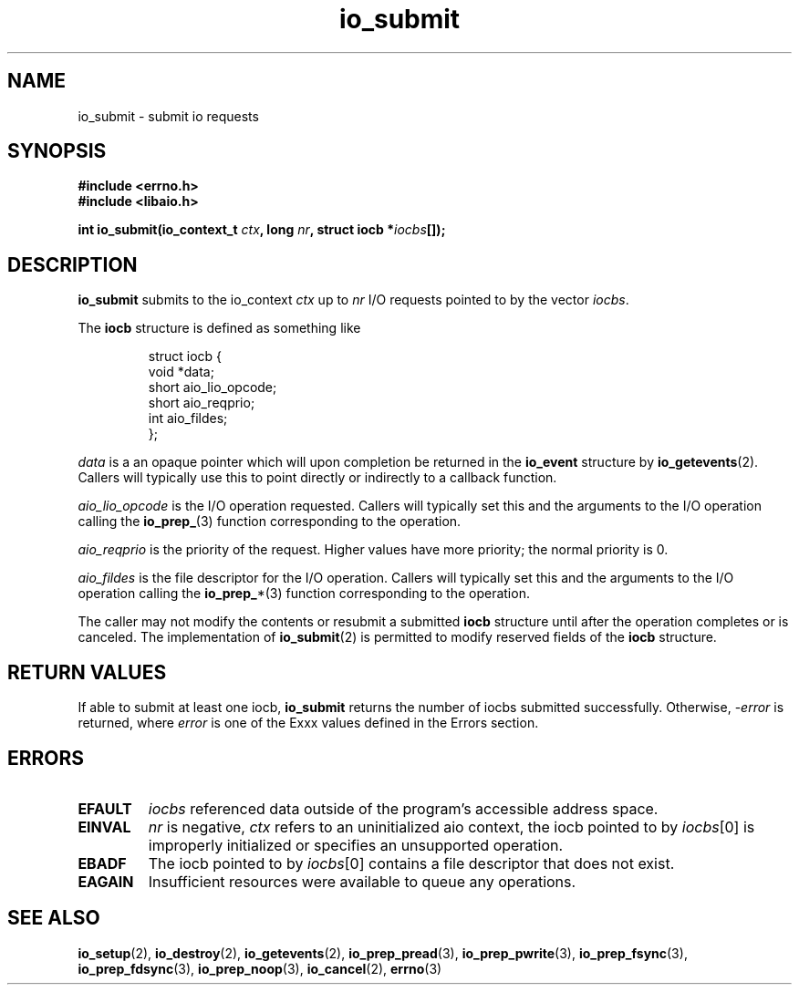 .TH io_submit 2 2002-09-02 "Linux 2.4" "Linux AIO"
.SH NAME
io_submit \- submit io requests
.SH SYNOPSIS
.B #include <errno.h>
.br
.B #include <libaio.h>
.LP
.BI "int io_submit(io_context_t " ctx ", long " nr ", struct iocb *" iocbs "[]);"
.SH DESCRIPTION
.B io_submit
submits to the io_context
.I ctx
up to
.I nr
I/O requests pointed to by the vector
.IR iocbs .

The
.B iocb
structure is defined as something like
.sp
.RS
.nf
struct iocb {
    void    *data;
.\"    unsigned    key;
    short    aio_lio_opcode;
    short    aio_reqprio;
    int      aio_fildes;
};
.fi
.RE
.sp
.I data
is a an opaque pointer which will upon completion be returned in the
.B io_event
structure by
.BR io_getevents (2).
.\" and io_wait(2)
Callers will typically use this to point directly or indirectly to a
callback function.
.sp
.I aio_lio_opcode
is the I/O operation requested.  Callers will typically set this and the
arguments to the I/O operation calling the
.BR io_prep_ (3)
function corresponding to the operation.
.sp
.I aio_reqprio
is the priority of the request.  Higher values have more priority; the
normal priority is 0.
.sp
.I aio_fildes
is the file descriptor for the I/O operation.
Callers will typically set this and the
arguments to the I/O operation calling the
.BR io_prep_ *(3)
function corresponding to the operation.
.sp
The caller may not modify the contents or resubmit a submitted
.B iocb
structure until after the operation completes or is canceled.
The implementation of
.BR io_submit (2)
is permitted to modify reserved fields of the
.B iocb
structure.
.SH "RETURN VALUES"
If able to submit at least one iocb,
.B io_submit
returns the number of iocbs submitted successfully.  Otherwise, 
.RI - error
is returned, where 
.I error
is one of the Exxx values defined in the Errors section.
.SH ERRORS
.TP
.B EFAULT
.I iocbs
referenced data outside of the program's accessible address space.
.TP
.B EINVAL
.I nr
is negative,
.I ctx
refers to an uninitialized aio context, the iocb pointed to by 
.IR iocbs [0]
is improperly initialized or specifies an unsupported operation.
.TP
.B EBADF
The iocb pointed to by
.IR iocbs [0]
contains a file descriptor that does not exist.
.TP
.B EAGAIN
Insufficient resources were available to queue any operations.
.SH "SEE ALSO"
.BR io_setup (2),
.BR io_destroy (2),
.BR io_getevents (2),
.\".BR io_wait (2),
.BR io_prep_pread (3),
.BR io_prep_pwrite (3),
.BR io_prep_fsync (3),
.BR io_prep_fdsync (3),
.BR io_prep_noop (3),
.BR io_cancel (2),
.BR errno (3)
